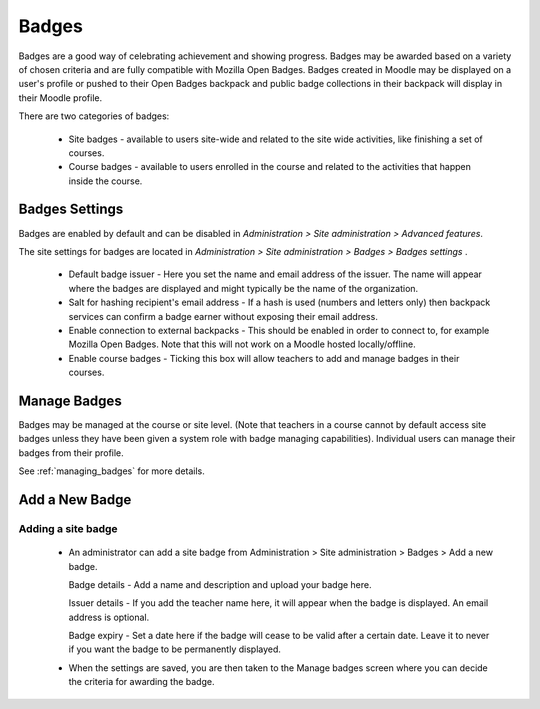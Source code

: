 Badges
=======
Badges are a good way of celebrating achievement and showing progress. Badges may be awarded based on a variety of chosen criteria and are fully compatible with Mozilla Open Badges. Badges created in Moodle may be displayed on a user's profile or pushed to their Open Badges backpack and public badge collections in their backpack will display in their Moodle profile. 

There are two categories of badges:

    * Site badges - available to users site-wide and related to the site wide activities, like finishing a set of courses.
    * Course badges - available to users enrolled in the course and related to the activities that happen inside the course. 

Badges Settings
----------------
Badges are enabled by default and can be disabled in *Administration > Site administration > Advanced features*.

The site settings for badges are located in *Administration > Site administration > Badges > Badges settings* .

   * Default badge issuer - Here you set the name and email address of the issuer. The name will appear where the badges are displayed and might typically be the name of the organization.

   * Salt for hashing recipient's email address - If a hash is used (numbers and letters only) then backpack services can confirm a badge earner without exposing their email address.
   
   * Enable connection to external backpacks - This should be enabled in order to connect to, for example Mozilla Open Badges. Note that this will not work on a Moodle hosted locally/offline.

   * Enable course badges - Ticking this box will allow teachers to add and manage badges in their courses. 


Manage Badges
--------------
Badges may be managed at the course or site level. (Note that teachers in a course cannot by default access site badges unless they have been given a system role with badge managing capabilities). Individual users can manage their badges from their profile. 

See :ref:`managing_badges` for more details.



Add a New Badge
----------------
Adding a site badge
^^^^^^^^^^^^^^^^^^^^
   * An administrator can add a site badge from Administration > Site administration > Badges > Add a new badge. 
     
     Badge details - Add a name and description and upload your badge here.

     Issuer details - If you add the teacher name here, it will appear when the badge is displayed. An email address is optional.
     
     Badge expiry - Set a date here if the badge will cease to be valid after a certain date. Leave it to never if you want the badge to be permanently displayed. 
     
   * When the settings are saved, you are then taken to the Manage badges screen where you can decide the criteria for awarding the badge. 
   






